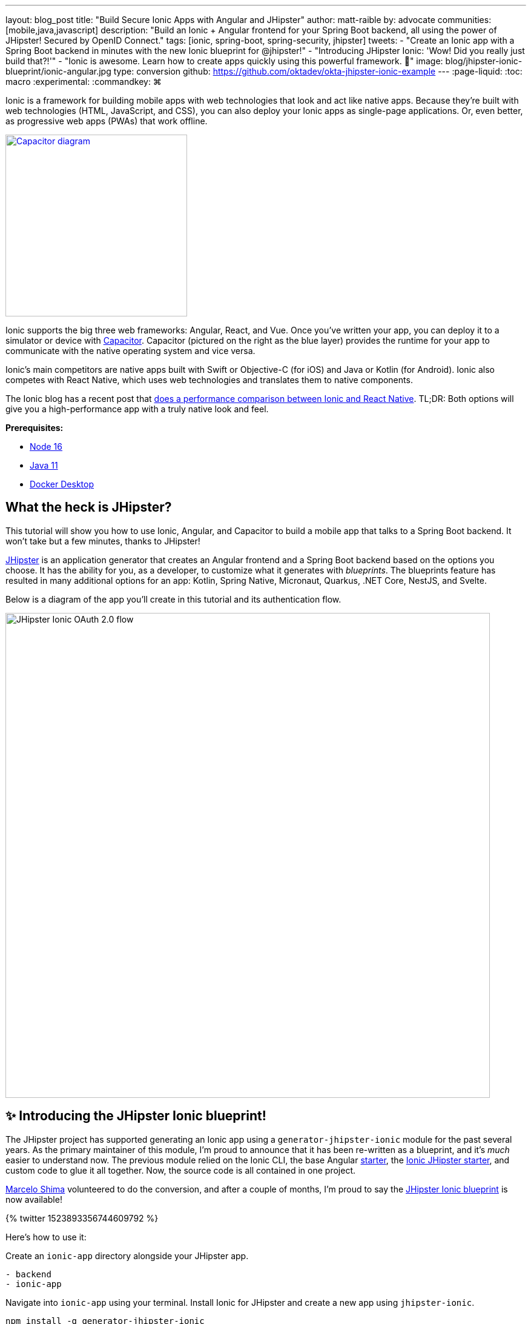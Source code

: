 ---
layout: blog_post
title: "Build Secure Ionic Apps with Angular and JHipster"
author: matt-raible
by: advocate
communities: [mobile,java,javascript]
description: "Build an Ionic + Angular frontend for your Spring Boot backend, all using the power of JHipster! Secured by OpenID Connect."
tags: [ionic, spring-boot, spring-security, jhipster]
tweets:
- "Create an Ionic app with a Spring Boot backend in minutes with the new Ionic blueprint for @jhipster!"
- "Introducing JHipster Ionic: 'Wow! Did you really just build that?!'"
- "Ionic is awesome. Learn how to create apps quickly using this powerful framework. 💪"
image: blog/jhipster-ionic-blueprint/ionic-angular.jpg
type: conversion
github: https://github.com/oktadev/okta-jhipster-ionic-example
---
:page-liquid:
:toc: macro
:experimental:
:commandkey: &#8984;

Ionic is a framework for building mobile apps with web technologies that look and act like native apps.
Because they're built with web technologies (HTML, JavaScript, and CSS), you can also deploy your Ionic apps as single-page applications.
Or, even better, as progressive web apps (PWAs) that work offline.

// image below borrowed from https://capacitorjs.com/
image::{% asset_path 'blog/jhipster-ionic-blueprint/capacitor.png' %}[alt=Capacitor diagram,width=300,role="pull-right m-up-20",link={% asset_path 'blog/jhipster-ionic-blueprint/capacitor.png' %}]

Ionic supports the big three web frameworks: Angular, React, and Vue.
Once you've written your app, you can deploy it to a simulator or device with https://capacitorjs.com/[Capacitor].
Capacitor (pictured on the right as the blue layer) provides the runtime for your app to communicate with the native operating system and vice versa.

Ionic's main competitors are native apps built with Swift or Objective-C (for iOS) and Java or Kotlin (for Android).
Ionic also competes with React Native, which uses web technologies and translates them to native components.

The Ionic blog has a recent post that https://ionicframework.com/blog/ionic-vs-react-native-performance-comparison/[does a performance comparison between Ionic and React Native].
TL;DR: Both options will give you a high-performance app with a truly native look and feel.

**Prerequisites:**

- https://nodejs.org[Node 16]
- https://sdkman.io/[Java 11]
- https://docs.docker.com/desktop/#download-and-install[Docker Desktop]

toc::[]

== What the heck is JHipster?

This tutorial will show you how to use Ionic, Angular, and Capacitor to build a mobile app that talks to a Spring Boot backend. It won't take but a few minutes, thanks to JHipster!

https://www.jhipster.tech[JHipster] is an application generator that creates an Angular frontend and a Spring Boot backend based on the options you choose. It has the ability for you, as a developer, to customize what it generates with _blueprints_. The blueprints feature has resulted in many additional options for an app: Kotlin, Spring Native, Micronaut, Quarkus, .NET Core, NestJS, and Svelte.

Below is a diagram of the app you'll create in this tutorial and its authentication flow.

image::{% asset_path 'blog/jhipster-ionic-blueprint/ionic-jhipster-flow.png' %}[alt=JHipster Ionic OAuth 2.0 flow,width=800,align=center]

== ✨ Introducing the JHipster Ionic blueprint!

The JHipster project has supported generating an Ionic app using a `generator-jhipster-ionic` module for the past several years.
As the primary maintainer of this module, I'm proud to announce that it has been re-written as a blueprint, and it's _much_ easier to understand now.
The previous module relied on the Ionic CLI, the base Angular https://github.com/ionic-team/starters[starter], the https://github.com/oktadev/ionic-jhipster-starter[Ionic JHipster starter], and custom code to glue it all together.
Now, the source code is all contained in one project.

https://github.com/mshima[Marcelo Shima] volunteered to do the conversion, and after a couple of months, I'm proud to say the https://github.com/jhipster/generator-jhipster-ionic[JHipster Ionic blueprint] is now available!

++++
{% twitter 1523893356744609792 %}
++++

Here's how to use it:

Create an `ionic-app` directory alongside your JHipster app.

[source,shell]
----
- backend
- ionic-app
----

Navigate into `ionic-app` using your terminal.
Install Ionic for JHipster and create a new app using `jhipster-ionic`.

[source,shell]
----
npm install -g generator-jhipster-ionic
jhipster-ionic
----

You'll be prompted for the location of your JHipster app, a name for your Ionic app, and then you'll be off to the races!

image::{% asset_path 'blog/jhipster-ionic-blueprint/jhipster-ionic.png' %}[alt=JHipster Ionic prompts,width=800,align=center]

You can also create a JHipster app and an Ionic app simultaneously by using the bundled JHipster.

[source,shell]
----
mkdir bug-tracker && cd bug-tracker
jhipster-ionic jdl bug-tracker.jh
cd ../ionic4j
----

This process will follow the same convention where the generated backend and frontend apps are side-by-side on your hard drive.

Then you can run both apps from your Ionic app using easy-to-remember commands.

[source,shell]
----
npm run backend:start
# open a new terminal window
npm start
----

image::{% asset_path 'blog/jhipster-ionic-blueprint/ionic-serve.png' %}[alt=Ionic serve command with backend running,width=800,align=center]

NOTE: The JHipster Ionic blueprint currently only supports Angular.
Now that it's a blueprint, it will be much easier to add support for Vue and React.
If you're interested in helping out, please let me know!
Okta is a platinum sponsor of the JHipster project and enjoys assigning bug bounties for feature development.

== Build a mobile app with Ionic and Angular

To see Ionic + JHipster in action, let's start with a https://auth0.com/blog/full-stack-java-with-react-spring-boot-and-jhipster/[Full Stack Java + React app I created for the Auth0 blog].
I updated the app to the latest version of JHipster (v7.8.1) and created an Ionic app with JHipster Ionic, so everything is guaranteed to work.
This Flickr clone allows you to upload photos, tag them, and organize them into albums.
First, clone the example:

[source,shell]
----
git clone https://github.com/oktadev/okta-jhipster-ionic-example.git \
  jhipster-ionic --depth 1
cd jhipster-ionic/backend
----

Start the app:

[source,shell]
----
npm run ci:e2e:prepare # starts Keycloak and PostgreSQL in Docker
./mvnw
----

Then, navigate to `\http://localhost:8080` in your favorite browser.
Sign in with `admin/admin` credentials and rejoice when it all works.

Open a new terminal window and enter the `jhipster-ionic/ionic-app` directory.
Install its dependencies and run `npm start` to test the Ionic client.

[source,shell]
----
npm install
npm start
----

You should be able to sign in and add a new photo.

++++
<table style="margin: 0 auto; max-width: 800px">
  <tr>
    <td><img src="{% asset_path 'blog/jhipster-ionic-blueprint/ionic-welcome.png' %}" alt="Ionic welcome" width="400" loading="lazy" /></td>
    <td><img src="{% asset_path 'blog/jhipster-ionic-blueprint/ionic-keycloak.png' %}" alt="Ionic auth with Keycloak" width="400" loading="lazy" /></td>
  </tr>
  <tr style="background: #fff">
    <td><img src="{% asset_path 'blog/jhipster-ionic-blueprint/ionic-home.png' %}" alt="Ionic home after log in" width="400" loading="lazy" /></td>
    <td><img src="{% asset_path 'blog/jhipster-ionic-blueprint/ionic-photo.jpg' %}" alt="Hefe the Bus!" width="400" loading="lazy" /></td>
  </tr>
</table>
++++

Please keep reading to learn how JHipster made all of this possible.
Or, skip ahead to link:#run-your-ionic-app-on-ios-using-capacitor[run your Ionic app on iOS using Capacitor].

== How to integrate Ionic and Spring Boot

JHipster makes it easy to create a Spring Boot API that Spring Security protects.
The JHipster Ionic blueprint generates an Ionic client that talks to your Spring Boot API and understands its auth mechanism.
I created the `jhipster-ionic` project using the following steps:

Install the JHipster Ionic blueprint:

[source,shell]
----
npm i -g generator-jhipster-ionic@8.0.0
----

Create a parent directory to hold everything:

[source,shell]
----
# take is a shortcut for mdkir && cd
take jhipster-ionic
----

Clone an existing JHipster Flickr example:

[source,shell]
----
git clone https://github.com/oktadev/auth0-full-stack-java-example.git backend --depth 1
----

Create a new directory to hold your Ionic project, then run `jhipster-ionic` in it:

[source,shell]
----
take ionic-app
jhipster-ionic
----

Provide the path to your backend JHipster app and name your app `flickr2`.

image::{% asset_path 'blog/jhipster-ionic-blueprint/jhipster-ionic-flickr2.png' %}[alt=JHipster Ionic with Flickr2 app,width=800,align=center]

That's it!
The blueprint will generate an Ionic client, complete with screens for editing entities, unit tests, and end-to-end tests with Cypress.

Pretty slick, don't you think?!
😎

=== Run your Spring Boot API

You'll need to start your backend first, so your Ionic app can talk to its API.
First, start Keycloak and PostgreSQL in Docker containers:

[source,shell]
----
cd backend
npm run ci:e2e:prepare # starts Keycloak and PostgreSQL in Docker
----

Next, update `backend/src/main/resources/config/application-prod.yml` to allow CORS from `\http://localhost:8100`.

[source,yaml]
----
jhipster:
  ...
  cors:
    allowed-origins: 'http://localhost:8100'
    allowed-methods: '*'
    allowed-headers: '*'
    exposed-headers: 'Authorization,Link,X-Total-Count,X-${jhipster.clientApp.name}-alert,X-${jhipster.clientApp.name}-error,X-${jhipster.clientApp.name}-params'
    allow-credentials: true
    max-age: 1800
----

Then, start the backend app using `./mvnw -Pprod`.
You should be able to log in at `\http://localhost:8080` (with `admin/admin`) and add new photos using *Entities* > *Photos*.
Add a few photos so you have some data to work with.

image::{% asset_path 'blog/jhipster-ionic-blueprint/flickr2-photos.jpg' %}[alt=Flickr2 photos,width=800,align=center]

=== Run your Ionic app

Open another terminal and navigate to the `ionic-app` folder.
Launch your Ionic client using  `npm start`.
In your default browser, the app will be opened at `\http://localhost:8100`.

image::{% asset_path 'blog/jhipster-ionic-blueprint/ionic-welcome.png' %}[alt=Ionic welcome,width=400,align=center]

You should be able to log in with Keycloak and see all the listed entities in your app.

image::{% asset_path 'blog/jhipster-ionic-blueprint/ionic-entities.png' %}[alt=Ionic entities,width=400,align=center]

In the JHipster app's tutorial, there's a section where you're instructed to remove photo fields that can be calculated.
Specifically, height, width, date taken, and date uploaded.
These values are calculated when the photos are uploaded, so there's no reason to display them when adding a photo.

To add this same functionality to your Ionic app, modify `src/app/pages/entities/photo/photo-update.html` and wrap these fields with `<div *ngIf="!isNew">`.

[source,html]
----
<div *ngIf="!isNew">
  <ion-item>
    <ion-label position="floating">Height</ion-label>
    <ion-input type="number" name="height" formControlName="height"></ion-input>
  </ion-item>
  ...
  <ion-item>
    <ion-label>Uploaded</ion-label>
    <ion-datetime displayFormat="MM/DD/YYYY HH:mm" formControlName="uploaded" id="field_uploaded"></ion-datetime>
  </ion-item>
</div>
----

The Ionic CLI will auto-compile and reload the app in your browser when you save this file.
You can prove everything works as expected by stopping your app (with kbd:[Ctrl + C]) and running all the end-to-end tests with Cypress.

[source,shell]
----
npm run e2e
----

== Run your Ionic app on iOS using Capacitor

Generate a native iOS project with the following commands:

[source,shell]
----
npx ionic build
npx ionic capacitor add ios
----

Add your custom scheme (`dev.localhost.ionic`) to `ios/App/App/Info.plist`.
This scheme is configured in `src/environments/environment.ts`; you can easily change it to something else if you like.

[source,xml]
----
<key>CFBundleURLTypes</key>
<array>
  <dict>
    <key>CFBundleURLName</key>
    <string>com.getcapacitor.capacitor</string>
    <key>CFBundleURLSchemes</key>
    <array>
      <string>capacitor</string>
      <string>dev.localhost.ionic</string>
    </array>
  </dict>
</array>
----

Modify the JHipster app's CORS settings (in `backend/src/main/resources/config/application-prod.yml`) to allow `capacitor://localhost` as an origin.

[source,yaml]
----
jhipster:
  ...
  cors:
    allowed-origins: 'http://localhost:8100,capacitor://localhost'
----

Restart your backend app.
Deploy your Ionic app to iOS Simulator and run it.

[source,shell]
----
npx cap run ios
----

Confirm you can log in and rejoice in your success!

image::{% asset_path 'blog/jhipster-ionic-blueprint/flickr2-simulator.png' %}[alt=Flickr2 running on iOS,width=300,align=center]

== Run your Ionic app on Android

Generate an Android project with Capacitor.

[source,shell]
----
npx ionic capacitor add android
----

Enable clear text traffic and add `dev.localhost.ionic` as a scheme in `android/app/src/main/AndroidManifest.xml`:

[source,xml]
----
<activity ... android:usesCleartextTraffic="true">
  <!-- You'll need to add this intent filter so redirects work -->
  <intent-filter>
    <action android:name="android.intent.action.VIEW" />
    <category android:name="android.intent.category.DEFAULT" />
    <category android:name="android.intent.category.BROWSABLE" />
    <data android:scheme="dev.localhost.ionic" />
    <!--data android:scheme="com.okta.dev-133337" /-->
  </intent-filter>

  <intent-filter>
    <action android:name="android.intent.action.MAIN" />
    <category android:name="android.intent.category.LAUNCHER" />
  </intent-filter>
</activity>
----

Modify the JHipster app's CORS settings to allow `\http://localhost` as an origin.

[source,yaml]
----
jhipster:
  ...
  cors:
    allowed-origins: 'http://localhost:8100,capacitor://localhost,http://localhost'
----

Restart your backend app and run your Ionic app on Android using the Capacitor CLI:

[source,shell]
----
npx cap run android
----

CAUTION: If you get an error when running this command, make sure to use Java 11.

You'll need to run a couple of commands to allow the emulator to communicate with JHipster and Keycloak.

[source,shell]
----
adb reverse tcp:8080 tcp:8080
adb reverse tcp:9080 tcp:9080
----

You should be able to log in and edit entities, just like you can in a browser and on iOS!

image::{% asset_path 'blog/jhipster-ionic-blueprint/flickr2-android.png' %}[alt=Flickr2 running on Android,width=300,align=center]

== Why use OpenID Connect for mobile apps?

Storing link:/blog/2019/01/22/oauth-api-keys-arent-safe-in-mobile-apps[API keys and secrets in mobile apps is not safe].
OAuth 2.0 solves this problem by not shipping any secrets in mobile apps and instead involving the user in the process of getting an access token into the app.
These access tokens are unique per user, and they're updated every time the user logs in.
The https://www.oauth.com/oauth2-servers/pkce/[PKCE extension] provides a solution for securely doing the OAuth flow on a mobile app even when there is no pre-provisioned secret.

If you need to access an API from a mobile app, hopefully, it supports OAuth and PKCE!
Thankfully most of the hard work of PKCE is handled by SDKs like https://appauth.io/[AppAuth], so you don't have to write all that code yourself.
If you're working with an API like Okta, then Okta's SDKs do PKCE automatically, so you don't have to worry about it.
The JHipster Ionic blueprint uses https://www.npmjs.com/package/ionic-appauth[Ionic AppAuth].

The previous sections showed you how to use Keycloak as your identity provider. If you're deploying to production, you might not want to manage your users and authentication system. That's where Okta and Auth0 can help!

=== Switch your identity provider to Okta

If you don't have an Okta developer account, you can https://developer.okta.com/signup[sign up for one] or run `okta register` after installing the Okta CLI.

If you want to change your JHipster app to use Okta, the https://cli.okta.com[Okta CLI] makes this as easy as `okta apps create jhipster`.
This command creates a `.okta.env` file you can source to override the default Keycloak settings.

[source,shell]
----
source .okta.env
./mvnw -Pprod
----

With Keycloak, you don't need a separate OIDC app for Ionic.
With Okta, you do.
See JHipster's documentation to learn https://www.jhipster.tech/security/#create-a-native-app-for-mobile-on-okta[how to create a native app for Ionic on Okta].

After you've changed the client ID in your Ionic app, run it using `npm start`.
You'll be prompted to log in using your Okta credentials at `\http://localhost:8100`.

=== Switch your identity provider to Auth0

To switch your identity provider to Auth0, you first need an https://auth0.com/signup[Auth0 account].
Then, create a `.auth0.env` file and see https://www.jhipster.tech/security/#auth0[JHipster's Auth0 docs] for how to populate it.

Next, https://www.jhipster.tech/security/#create-a-native-app-for-mobile-on-auth0[configure a native app for Ionic on Auth0].
Once you're finished updating your Ionic app with a new client ID and audience, you should be able to run your backend and new frontend client using the following commands:

[source,shell]
----
source .auth0.env
npm run backend:start
# open a new terminal
npm start
----

To see it in action on your mobile emulators, use the following commands:

[source,shell]
----
npm run build

# iOS
npx cap run ios

# Android
npx cap run android
----

== Learn more about Ionic, Spring Boot, and JHipster

I hope you've enjoyed learning about Ionic and the new Ionic blueprint for JHipster.
In my opinion, it's pretty neat that you can rapidly prototype a mobile client for your JHipster.
It's even better that you can use a leading-edge mobile application framework to do it.

You can find the source code for this example on GitHub, in the https://github.com/oktadev/okta-jhipster-ionic-example[@oktadev/okta-jhipster-ionic-example] repository.

If you liked this post, you might like these others too.

- link:/blog/2021/11/22/full-stack-java[Full Stack Java with React, Spring Boot, and JHipster]
- link:/blog/2020/09/21/ionic-apple-google-signin[Ionic + Sign in with Apple and Google]
- link:/blog/2019/06/24/ionic-4-angular-spring-boot-jhipster[Build Mobile Apps with Angular, Ionic 4, and Spring Boot]
- link:/blog/2020/12/28/spring-boot-docker[How to Docker with Spring Boot]
- link:/blog/2022/02/16/spring-data-elasticsearch[A Quick Guide to Elasticsearch with Spring Data and Spring Boot]

If you have any questions, please leave a comment below.
You can follow https://twitter.com/oktadev[@oktadev on Twitter] and subscribe to https://youtube.com/oktadev[our YouTube channel] for more leading-edge content.
We're also on https://www.linkedin.com/company/oktadev/[LinkedIn] and https://www.facebook.com/oktadevelopers/[Facebook].
